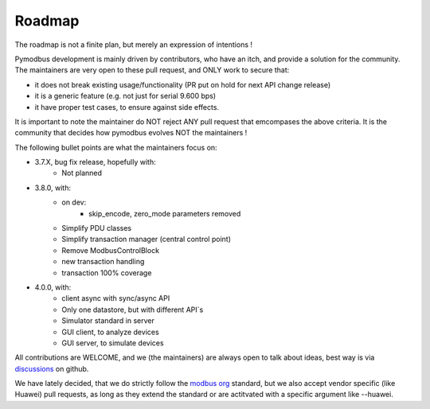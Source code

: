 Roadmap
=======

The roadmap is not a finite plan, but merely an expression of intentions !

Pymodbus development is mainly driven by contributors, who have an itch, and provide a solution for the community.
The maintainers are very open to these pull request, and ONLY work to secure that:

- it does not break existing usage/functionality (PR put on hold for next API change release)
- it is a generic feature (e.g. not just for serial 9.600 bps)
- it have proper test cases, to ensure against side effects.

It is important to note the maintainer do NOT reject ANY pull request that emcompases the above criteria.
It is the community that decides how pymodbus evolves NOT the maintainers !

The following bullet points are what the maintainers focus on:

- 3.7.X, bug fix release, hopefully with:
    - Not planned
- 3.8.0, with:
    - on dev:
        - skip_encode, zero_mode parameters removed
    - Simplify PDU classes
    - Simplify transaction manager (central control point)
    - Remove ModbusControlBlock
    - new transaction handling
    - transaction 100% coverage
- 4.0.0, with:
    - client async with sync/async API
    - Only one datastore, but with different API`s
    - Simulator standard in server
    - GUI client, to analyze devices
    - GUI server, to simulate devices

All contributions are WELCOME, and we (the maintainers) are always open to talk about ideas,
best way is via `discussions <https://github.com/pymodbus-dev/pymodbus/discussions>`_ on github.

We have lately decided, that we do strictly follow the `modbus org <https://modbus.org>`_ standard,
but we also accept vendor specific (like Huawei) pull requests, as long as they extend the standard or are actitvated with
a specific argument like --huawei.
